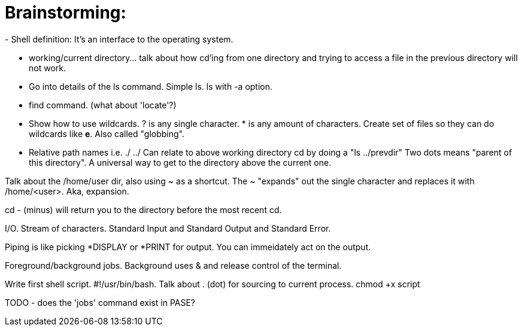 # Brainstorming:
- Shell definition: It's an interface to the operating system.

- working/current directory... talk about how cd'ing from one directory and trying to access a file in the previous directory will not work.

- Go into details of the ls command.  Simple ls.  ls with -a option.

- find command.  (what about 'locate'?)

- Show how to use wildcards.  ? is any single character.  * is any amount of characters.  Create set of files so they can do wildcards like *e*.  Also called "globbing".

- Relative path names i.e. ./ ../   Can relate to above working directory cd by doing a "ls ../prevdir"  Two dots means "parent of this directory".  A universal way to get to the directory above the current one.

Talk about the /home/user dir, also using ~ as a shortcut.  The ~ "expands" out the single character and replaces it with /home/<user>.  Aka, expansion.

cd - (minus) will return you to the directory before the most recent cd.

I/O.  Stream of characters.  Standard Input and Standard Output and Standard Error.

Piping is like picking *DISPLAY or *PRINT for output.  You can immeidately act on the output.

Foreground/background jobs.  Background uses & and release control of the terminal.

Write first shell script.  #!/usr/bin/bash.  Talk about . (dot) for sourcing to current process.  chmod +x script

TODO
- does the 'jobs' command exist in PASE?